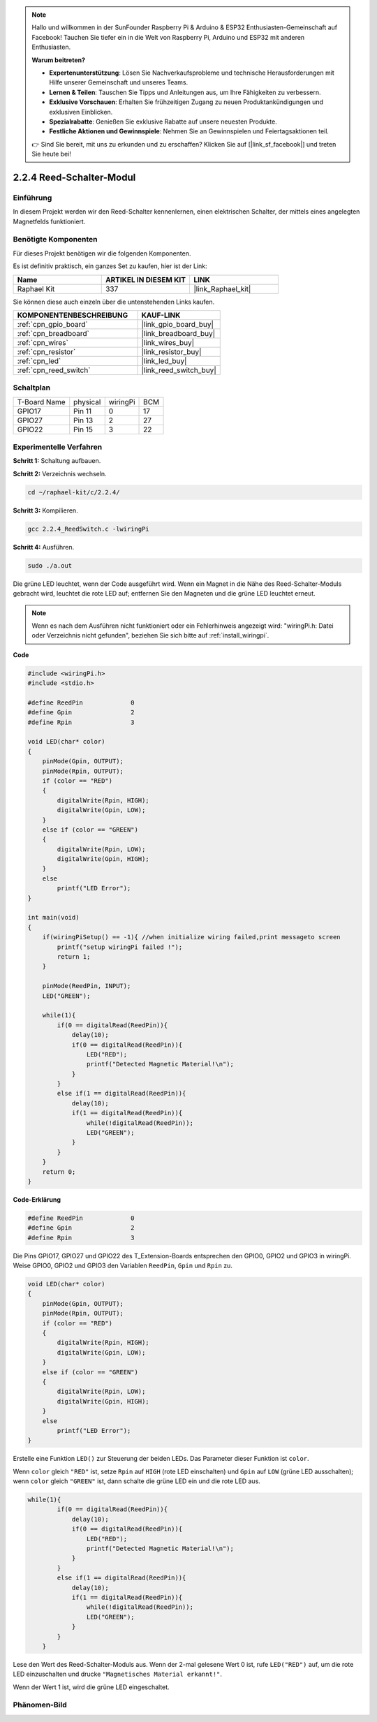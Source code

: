 .. note::

    Hallo und willkommen in der SunFounder Raspberry Pi & Arduino & ESP32 Enthusiasten-Gemeinschaft auf Facebook! Tauchen Sie tiefer ein in die Welt von Raspberry Pi, Arduino und ESP32 mit anderen Enthusiasten.

    **Warum beitreten?**

    - **Expertenunterstützung**: Lösen Sie Nachverkaufsprobleme und technische Herausforderungen mit Hilfe unserer Gemeinschaft und unseres Teams.
    - **Lernen & Teilen**: Tauschen Sie Tipps und Anleitungen aus, um Ihre Fähigkeiten zu verbessern.
    - **Exklusive Vorschauen**: Erhalten Sie frühzeitigen Zugang zu neuen Produktankündigungen und exklusiven Einblicken.
    - **Spezialrabatte**: Genießen Sie exklusive Rabatte auf unsere neuesten Produkte.
    - **Festliche Aktionen und Gewinnspiele**: Nehmen Sie an Gewinnspielen und Feiertagsaktionen teil.

    👉 Sind Sie bereit, mit uns zu erkunden und zu erschaffen? Klicken Sie auf [|link_sf_facebook|] und treten Sie heute bei!

.. _2.2.4_c:

2.2.4 Reed-Schalter-Modul
==============================

Einführung
-------------------

In diesem Projekt werden wir den Reed-Schalter kennenlernen, einen elektrischen Schalter, der mittels eines angelegten Magnetfelds funktioniert.

.. image:: ../img/2.2.4reed_switch.png
    :width: 300
    :align: center

Benötigte Komponenten
------------------------------

Für dieses Projekt benötigen wir die folgenden Komponenten.

.. image:: ../img/2.2.4component.png
    :width: 700
    :align: center

Es ist definitiv praktisch, ein ganzes Set zu kaufen, hier ist der Link:

.. list-table::
    :widths: 20 20 20
    :header-rows: 1

    *   - Name	
        - ARTIKEL IN DIESEM KIT
        - LINK
    *   - Raphael Kit
        - 337
        - |link_Raphael_kit|

Sie können diese auch einzeln über die untenstehenden Links kaufen.

.. list-table::
    :widths: 30 20
    :header-rows: 1

    *   - KOMPONENTENBESCHREIBUNG
        - KAUF-LINK

    *   - :ref:`cpn_gpio_board`
        - |link_gpio_board_buy|
    *   - :ref:`cpn_breadboard`
        - |link_breadboard_buy|
    *   - :ref:`cpn_wires`
        - |link_wires_buy|
    *   - :ref:`cpn_resistor`
        - |link_resistor_buy|
    *   - :ref:`cpn_led`
        - |link_led_buy|
    *   - :ref:`cpn_reed_switch`
        - |link_reed_switch_buy|

Schaltplan
-----------------------

============ ======== ======== ===
T-Board Name physical wiringPi BCM
GPIO17       Pin 11   0        17
GPIO27       Pin 13   2        27
GPIO22       Pin 15   3        22
============ ======== ======== ===

.. image:: ../img/reed_schematic.png
    :width: 400
    :align: center

.. image:: ../img/reed_schematic2.png
    :width: 400
    :align: center

Experimentelle Verfahren
-------------------------------

**Schritt 1:** Schaltung aufbauen.

.. image:: ../img/2.2.4fritzing.png
    :width: 700
    :align: center

**Schritt 2:** Verzeichnis wechseln.

.. raw:: html

   <run></run>

.. code-block::

    cd ~/raphael-kit/c/2.2.4/

**Schritt 3:** Kompilieren.

.. raw:: html

   <run></run>

.. code-block::

    gcc 2.2.4_ReedSwitch.c -lwiringPi

**Schritt 4:** Ausführen.

.. raw:: html

   <run></run>

.. code-block::

    sudo ./a.out

Die grüne LED leuchtet, wenn der Code ausgeführt wird. Wenn ein Magnet in die Nähe des Reed-Schalter-Moduls gebracht wird, leuchtet die rote LED auf; entfernen Sie den Magneten und die grüne LED leuchtet erneut.

.. note::

    Wenn es nach dem Ausführen nicht funktioniert oder ein Fehlerhinweis angezeigt wird: \"wiringPi.h: Datei oder Verzeichnis nicht gefunden\", beziehen Sie sich bitte auf :ref:`install_wiringpi`.

**Code**

.. code-block:: c

    #include <wiringPi.h>
    #include <stdio.h>

    #define ReedPin		0
    #define Gpin		2
    #define Rpin		3

    void LED(char* color)
    {
        pinMode(Gpin, OUTPUT);
        pinMode(Rpin, OUTPUT);
        if (color == "RED")
        {
            digitalWrite(Rpin, HIGH);
            digitalWrite(Gpin, LOW);
        }
        else if (color == "GREEN")
        {
            digitalWrite(Rpin, LOW);
            digitalWrite(Gpin, HIGH);
        }
        else
            printf("LED Error");
    }

    int main(void)
    {
        if(wiringPiSetup() == -1){ //when initialize wiring failed,print messageto screen
            printf("setup wiringPi failed !");
            return 1; 
        }

        pinMode(ReedPin, INPUT);
        LED("GREEN");
        
        while(1){
            if(0 == digitalRead(ReedPin)){
                delay(10);
                if(0 == digitalRead(ReedPin)){
                    LED("RED");	
                    printf("Detected Magnetic Material!\n");	
                }
            }
            else if(1 == digitalRead(ReedPin)){
                delay(10);
                if(1 == digitalRead(ReedPin)){
                    while(!digitalRead(ReedPin));
                    LED("GREEN");
                }
            }
        }
        return 0;
    }

**Code-Erklärung**

.. code-block:: c

    #define ReedPin		0
    #define Gpin		2
    #define Rpin		3

Die Pins GPIO17, GPIO27 und GPIO22 des T_Extension-Boards entsprechen 
den GPIO0, GPIO2 und GPIO3 in wiringPi. Weise GPIO0, GPIO2 und GPIO3 den 
Variablen ``ReedPin``, ``Gpin`` und ``Rpin`` zu.

.. code-block:: c

    void LED(char* color)
    {
        pinMode(Gpin, OUTPUT);
        pinMode(Rpin, OUTPUT);
        if (color == "RED")
        {
            digitalWrite(Rpin, HIGH);
            digitalWrite(Gpin, LOW);
        }
        else if (color == "GREEN")
        {
            digitalWrite(Rpin, LOW);
            digitalWrite(Gpin, HIGH);
        }
        else
            printf("LED Error");
    }

Erstelle eine Funktion ``LED()`` zur Steuerung der beiden LEDs. Das Parameter dieser Funktion ist ``color``.

Wenn ``color`` gleich ``"RED"`` ist, setze ``Rpin`` auf ``HIGH`` (rote LED einschalten) und ``Gpin`` auf ``LOW`` (grüne LED ausschalten); wenn ``color`` gleich ``"GREEN"`` ist, dann schalte die grüne LED ein und die rote LED aus.

.. code-block:: c

    while(1){
            if(0 == digitalRead(ReedPin)){
                delay(10);
                if(0 == digitalRead(ReedPin)){
                    LED("RED");	
                    printf("Detected Magnetic Material!\n");		
                }
            }
            else if(1 == digitalRead(ReedPin)){
                delay(10);
                if(1 == digitalRead(ReedPin)){
                    while(!digitalRead(ReedPin));
                    LED("GREEN");
                }
            }
        }

Lese den Wert des Reed-Schalter-Moduls aus. Wenn der 2-mal gelesene Wert 0 ist, rufe ``LED("RED")`` auf, um die rote LED einzuschalten und drucke ``"Magnetisches Material erkannt!"``.

Wenn der Wert 1 ist, wird die grüne LED eingeschaltet.

Phänomen-Bild
------------------------

.. image:: ../img/2.2.4reed_switch.JPG
    :width: 500
    :align: center